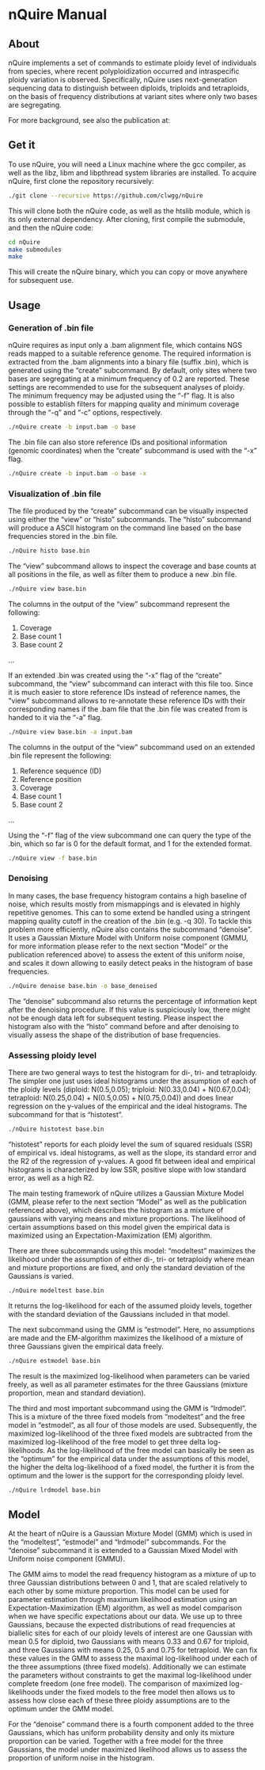 * nQuire Manual
** About

nQuire implements a set of commands to estimate ploidy level of
individuals from species, where recent polyploidization occurred and
intraspecific ploidy variation is observed. Specifically, nQuire uses
next-generation sequencing data to distinguish between diploids,
triploids and tetraploids, on the basis of frequency distributions at
variant sites where only two bases are segregating.

For more background, see also the publication at:

** Get it

To use nQuire, you will need a Linux machine where the gcc compiler,
as well as the libz, libm and libpthread system libraries are
installed.
To acquire nQuire, first clone the repository recursively:

#+BEGIN_SRC bash
./git clone --recursive https://github.com/clwgg/nQuire
#+END_SRC

This will clone both the nQuire code, as well as the htslib module,
which is its only external dependency. After cloning, first compile
the submodule, and then the nQuire code:

#+BEGIN_SRC bash
cd nQuire
make submodules
make
#+END_SRC

This will create the nQuire binary, which you can copy or move
anywhere for subsequent use.

** Usage
*** Generation of .bin file
nQuire requires as input only a .bam alignment file, which contains
NGS reads mapped to a suitable reference genome. The required
information is extracted from the .bam alignments into a binary file
(suffix .bin), which is generated using the “create” subcommand. By
default, only sites where two bases are segregating at a minimum
frequency of 0.2 are reported. These settings are recommended to use
for the subsequent analyses of ploidy. The minimum frequency may be
adjusted using the “-f” flag. It is also possible to establish filters
for mapping quality and minimum coverage through the “-q” and “-c”
options, respectively.

#+BEGIN_SRC bash
./nQuire create -b input.bam -o base
#+END_SRC

The .bin file can also store reference IDs and positional information
(genomic coordinates) when the “create” subcommand is used with the
“-x” flag.

#+BEGIN_SRC bash
./nQuire create -b input.bam -o base -x
#+END_SRC

*** Visualization of .bin file
The file produced by the “create” subcommand can be visually inspected
using either the “view” or “histo” subcommands. The “histo” subcommand
will produce a ASCII histogram on the command line based on the base
frequencies stored in the .bin file.

#+BEGIN_SRC bash
./nQuire histo base.bin
#+END_SRC

The “view” subcommand allows to inspect the coverage and base counts
at all positions in the file, as well as filter them to produce a new
.bin file.

#+BEGIN_SRC bash
./nQuire view base.bin
#+END_SRC

The columns in the output of the “view” subcommand represent the
following:

1. Coverage
2. Base count 1
3. Base count 2
...

If an extended .bin was created using the “-x” flag of the “create”
subcommand, the “view” subcommand can interact with this file too.
Since it is much easier to store reference IDs instead of reference
names, the “view” subcommand allows to re-annotate these reference IDs
with their corresponding names if the .bam file that the .bin file was
created from is handed to it via the “-a” flag.

#+BEGIN_SRC bash
./nQuire view base.bin -a input.bam
#+END_SRC

The columns in the output of the “view” subcommand used on an extended
.bin file represent the following:

1. Reference sequence (ID)
2. Reference position
3. Coverage
4. Base count 1
5. Base count 2
...

Using the “-f” flag of the view subcommand one can query the type of
the .bin, which so far is 0 for the default format, and 1 for the
extended format.

#+BEGIN_SRC bash
./nQuire view -f base.bin
#+END_SRC

*** Denoising
In many cases, the base frequency histogram contains a high baseline
of noise, which results mostly from mismappings and is elevated in
highly repetitive genomes. This can to some extend be handled using a
stringent mapping quality cutoff in the creation of the .bin (e.g. -q
30). To tackle this problem more efficiently, nQuire also contains the
subcommand “denoise”. It uses a Gaussian Mixture Model with Uniform
noise component (GMMU, for more information please refer to the next
section “Model” or the publication referenced above) to assess the
extent of this uniform noise, and scales it down allowing to easily
detect peaks in the histogram of base frequencies.

#+BEGIN_SRC bash
./nQuire denoise base.bin -o base_denoised
#+END_SRC

The “denoise” subcommand also returns the percentage of information
kept after the denoising procedure. If this value is suspiciously low,
there might not be enough data left for subsequent testing. Please
inspect the histogram also with the “histo” command before and after
denoising to visually assess the shape of the distribution of base
frequencies.

*** Assessing ploidy level
There are two general ways to test the histogram for di-, tri- and
tetraploidy. The simpler one just uses ideal histograms under the
assumption of each of the ploidy levels (diploid: N(0.5,0.05);
triploid: N(0.33,0.04) + N(0.67,0.04); tetraploid: N(0.25,0.04) +
N(0.5,0.05) + N(0.75,0.04)) and does linear regression on the y-values
of the empirical and the ideal histograms. The subcommand for that is
“histotest”.

#+BEGIN_SRC bash
./nQuire histotest base.bin
#+END_SRC

“histotest” reports for each ploidy level the sum of squared residuals
(SSR) of empirical vs. ideal histograms, as well as the slope, its
standard error and the R2 of the regression of y-values. A good fit
between ideal and empirical histograms is characterized by low SSR,
positive slope with low standard error, as well as a high R2.

The main testing framework of nQuire utilizes a Gaussian Mixture Model
(GMM, please refer to the next section “Model” as well as the
publication referenced above), which describes the histogram as a
mixture of gaussians with varying means and mixture proportions. The
likelihood of certain assumptions based on this model given the
empirical data is maximized using an Expectation-Maximization (EM)
algorithm.

There are three subcommands using this model: “modeltest” maximizes
the likelihood under the assumption of either di-, tri- or tetraploidy
where mean and mixture proportions are fixed, and only the standard
deviation of the Gaussians is varied.

#+BEGIN_SRC bash
./nQuire modeltest base.bin
#+END_SRC

It returns the log-likelihood for each of the assumed ploidy levels,
together with the standard deviation of the Gaussians included in that
model.

The next subcommand using the GMM is “estmodel”. Here, no assumptions
are made and the EM-algorithm maximizes the likelihood of a mixture of
three Gaussians given the empirical data freely.

#+BEGIN_SRC bash
./nQuire estmodel base.bin
#+END_SRC

The result is the maximized log-likelihood when parameters can be
varied freely, as well as all parameter estimates for the three
Gaussians (mixture proportion, mean and standard deviation).

The third and most important subcommand using the GMM is
“lrdmodel”. This is a mixture of the three fixed models from
“modeltest” and the free model in “estmodel”, as all four of those
models are used. Subsequently, the maximized log-likelihood of the
three fixed models are subtracted from the maximized log-likelihood of
the free model to get three delta log-likelihoods. As the
log-likelihood of the free model can basically be seen as the
“optimum” for the empirical data under the assumptions of this model,
the higher the delta log-likelihood of a fixed model, the further it
is from the optimum and the lower is the support for the corresponding
ploidy level.

#+BEGIN_SRC bash
./nQuire lrdmodel base.bin
#+END_SRC

** Model
At the heart of nQuire is a Gaussian Mixture Model (GMM) which is used
in the “modeltest”, “estmodel” and “lrdmodel” subcommands. For the
“denoise” subcommand it is extended to a Gaussian Mixed Model with
Uniform noise component (GMMU).

The GMM aims to model the read frequency histogram as a mixture of up
to three Gaussian distributions between 0 and 1, that are scaled
relatively to each other by some mixture proportion. This model can be
used for parameter estimation through maximum likelihood estimation
using an Expectation-Maximization (EM) algorithm, as well as model
comparison when we have specific expectations about our data. We use
up to three Gaussians, because the expected distributions of read
frequencies at biallelic sites for each of our ploidy levels of
interest are one Gaussian with mean 0.5 for diploid, two Gaussians
with means 0.33 and 0.67 for triploid, and three Gaussians with means
0.25, 0.5 and 0.75 for tetraploid. We can fix these values in the GMM
to assess the maximal log-likelihood under each of the three
assumptions (three fixed models). Additionally we can estimate the
parameters without constraints to get the maximal log-likelihood under
complete freedom (one free model). The comparison of maximized
log-likelihoods under the fixed models to the free model then allows
us to assess how close each of these three ploidy assumptions are to
the optimum under the GMM model.

For the “denoise” command there is a fourth component added to the
three Gaussians, which has uniform probability density and only its
mixture proportion can be varied. Together with a free model for the
three Gaussians, the model under maximized likelihood allows us to
assess the proportion of uniform noise in the histogram.

